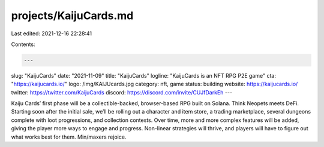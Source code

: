projects/KaijuCards.md
======================

Last edited: 2021-12-16 22:28:41

Contents:

.. code-block:: md

    ---
slug: "KaijuCards"
date: "2021-11-09"
title: "KaijuCards"
logline: "KaijuCards is an NFT RPG P2E game"
cta: "https://kaijucards.io/"
logo: /img/KAIJUcards.jpg
category: nft, game
status: building
website: https://kaijucards.io/
twitter: https://twitter.com/KaijuCards
discord: https://discord.com/invite/CUJfDarkEh
---

Kaiju Cards’ first phase will be a collectible-backed, browser-based RPG built on Solana. 
Think Neopets meets DeFi. Starting soon after the initial sale, we’ll be rolling out a character and item store,
a trading marketplace, several dungeons complete with loot progressions, and collection contests.
Over time, more and more complex features will be added, giving the player more ways to engage and progress. 
Non-linear strategies will thrive, and players will have to figure out what works best for them. Min/maxers rejoice.


